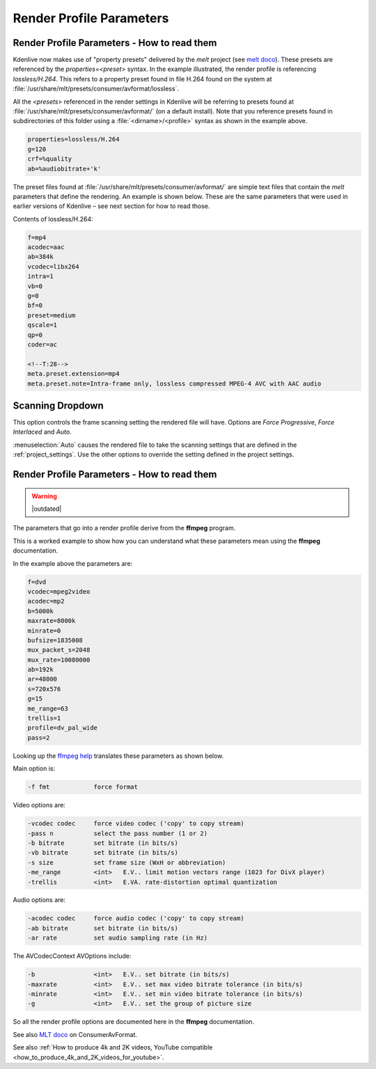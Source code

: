 .. meta::
   :description: The Kdenlive User Manual
   :keywords: KDE, Kdenlive, render, parameter, documentation, user manual, video editor, open source, free, help, learn, render, render profile, render parameter

.. metadata-placeholder

   :authors: - Annew (https://userbase.kde.org/User:Annew)
             - Claus Christensen
             - Yuri Chornoivan
             - Ttguy (https://userbase.kde.org/User:Ttguy)
             - Bushuev (https://userbase.kde.org/User:Bushuev)
             - Jack (https://userbase.kde.org/User:Jack)
             - Roger (https://userbase.kde.org/User:Roger)
             - Eugen Mohr

   :license: Creative Commons License SA 4.0


.. _render_profile_parameters:

Render Profile Parameters
=========================

Render Profile Parameters - How to read them
--------------------------------------------

.. versionchanged:: 22.04

.. image:: /images/glossary/edit_render_profile_22-04.png
   :alt: Kdenlive_Edit_render_profile_video

.. image:: /images/glossary/edit_render_profile__audio_22-04.png
   :alt: Kdenlive_Edit_render_profile_audio

.. image:: /images/glossary/edit_render_profile_other_22-04.png
   :alt: Kdenlive_Edit_render_profile_other
   

Kdenlive now makes use of "property presets" delivered by the *melt* project (see `melt doco <https://www.mltframework.org/docs/presets/>`_). These presets are referenced by the *properties=<preset>* syntax. In the example illustrated, the render profile is referencing *lossless/H.264*. This refers to a property preset found in file H.264 found on the system at :file:`/usr/share/mlt/presets/consumer/avformat/lossless`.

All the *<presets>* referenced in the render settings in Kdenlive will be referring to presets found at :file:`/usr/share/mlt/presets/consumer/avformat/` (on a default install). Note that you reference presets found in subdirectories of this folder using a :file:`<dirname>/<profile>` syntax as shown in the example above.

.. code-block:: bash

  properties=lossless/H.264
  g=120
  crf=%quality
  ab=%audiobitrate+'k'

The preset files found at :file:`/usr/share/mlt/presets/consumer/avformat/` are simple text files that contain the *melt* parameters that define the rendering. An example is shown below. These are the same parameters that were used in earlier versions of Kdenlive – see next section for how to read those.

Contents of lossless/H.264:

.. code-block:: bash

  f=mp4
  acodec=aac
  ab=384k
  vcodec=libx264
  intra=1
  vb=0
  g=0
  bf=0
  preset=medium
  qscale=1
  qp=0
  coder=ac

  <!--T:28-->
  meta.preset.extension=mp4
  meta.preset.note=Intra-frame only, lossless compressed MPEG-4 AVC with AAC audio

Scanning Dropdown
-----------------

.. image:: /images/glossary/render_dialog_21-08_scanning.png
   :alt: Scanning dropdown of the render dialog
   :align: left

This option controls the frame scanning setting the rendered file will have.
Options are *Force Progressive*, *Force Interlaced* and *Auto*.

:menuselection:`Auto` causes the rendered file to take the scanning settings that are defined in the :ref:`project_settings`. Use the other options to override the setting defined in the project settings.


Render Profile Parameters - How to read them
--------------------------------------------

.. warning::

   |outdated|

The parameters that go into a render profile derive from the **ffmpeg** program.

This is a worked example to show how you can understand what these parameters mean using the **ffmpeg** documentation.

In the example above the parameters are:

.. code-block:: bash

  f=dvd
  vcodec=mpeg2video
  acodec=mp2
  b=5000k
  maxrate=8000k
  minrate=0
  bufsize=1835008
  mux_packet_s=2048
  mux_rate=10080000
  ab=192k
  ar=48000
  s=720x576
  g=15
  me_range=63
  trellis=1
  profile=dv_pal_wide
  pass=2

Looking up the `ffmpeg help <https://linux.die.net/man/1/ffmpeg>`_ translates these parameters as shown below.

Main option is:

.. code-block:: bash

  -f fmt            force format

Video options are:

.. code-block:: bash

  -vcodec codec     force video codec ('copy' to copy stream)
  -pass n           select the pass number (1 or 2)
  -b bitrate        set bitrate (in bits/s)
  -vb bitrate       set bitrate (in bits/s)
  -s size           set frame size (WxH or abbreviation)
  -me_range         <int>   E.V.. limit motion vectors range (1023 for DivX player)
  -trellis          <int>   E.VA. rate-distortion optimal quantization

Audio options are:

.. code-block:: bash

  -acodec codec     force audio codec ('copy' to copy stream)
  -ab bitrate       set bitrate (in bits/s)
  -ar rate          set audio sampling rate (in Hz)

The AVCodecContext AVOptions include:

.. code-block:: bash

  -b                <int>   E.V.. set bitrate (in bits/s)
  -maxrate          <int>   E.V.. set max video bitrate tolerance (in bits/s)
  -minrate          <int>   E.V.. set min video bitrate tolerance (in bits/s)
  -g                <int>   E.V.. set the group of picture size

So all the render profile options are documented here in the **ffmpeg** documentation.

See also `MLT doco <https://www.mltframework.org/docs/presets/>`_ on ConsumerAvFormat.

See also :ref:`How to produce 4k and 2K videos, YouTube compatible <how_to_produce_4k_and_2K_videos_for_youtube>`.

